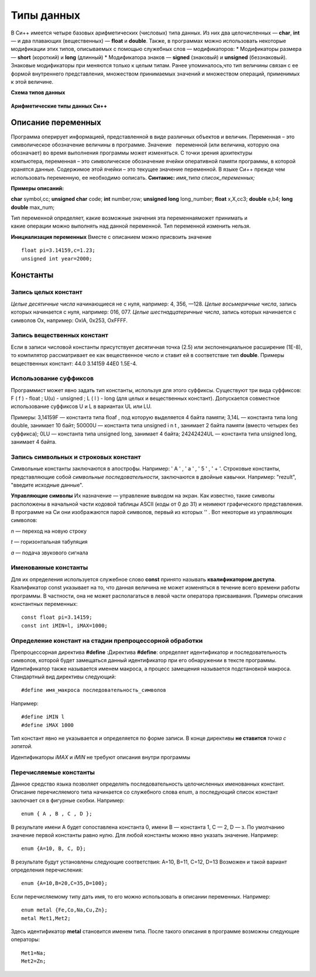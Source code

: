 Типы данных
-----------

В Си++ имеется четыре базовых арифметических (число­вых) типа данных. Из них два целочисленных — **char**, **int** — и два плавающих (вещественных) — **float** и **double**. Также, в
программах можно использовать некоторые модификации этих ти­пов, описываемых с помощью служебных слов — модификаторов: 
* Модификаторы размера — **short** (короткий) и **long** (длинный)
* Модификатора знаков — **signed** (знаковый) и **unsigned** (беззнаковый). Знаковые модификаторы при­
меняются только к целым типам.
Ранее упоминалось,что тип величины связан с ее формой внутреннего представления, множеством принимаемых значений и множеством операций, применимых к этой величине.

**Схема типов данных**

.. figure:: 02_type_diag.png
       :scale: 100 %
       :align: center
       :alt: asda

**Арифметические типы данных Си++**

.. figure:: 02_type_table.png
       :scale: 100 %
       :align: center
       :alt: asda

Описание переменных
"""""""""""""""""""
Программа оперирует информацией, представленной в виде различных объектов и величин. Переменная – это символическое обозначение величины в программе. Значение   переменной (или величина, которую она обозначает) во время выполнения программы может изменяться.
С точки зрения архитектуры компьютера, переменная – это символическое обозначение ячейки оперативной памяти программы, в которой хранятся данные. Содержимое этой ячейки – это текущее значение переменной.
В языке Си++ прежде чем использовать переменную, ее необходимо оописать.
**Синтакис:**
*имя_типа список_переменных;*

**Примеры описаний:**

**char** symbol,сс;
**unsigned char** code;
**int** number,row;
**unsigned long** long_number;
**float** x,X,cc3;
**double** e,b4;
**long double** max_num;

Тип переменной определяет, какие возможные значения эта переменнаяможет принимать и какие операции можно выполнять над данной переменной. Тип переменной изменить нельзя.

**Инициализация переменных**
Вместе с описанием можно присвоить значение

::

	float pi=3.14159,с=1.23;
	unsigned int year=2000;

Константы
"""""""""

Запись целых констант
~~~~~~~~~~~~~~~~~~~~~

*Целые десятичные числа* начинающиеся не с нуля, например: 4, 356, —128.
*Целые восьмеричные числа*, запись которых начинается с нуля, например: 016, 077.
*Целые шестнадцатеричные числа*, запись которых начинается с символов Ох, например: OxlA, 0x253, OxFFFF.

Запись вещественных констант
~~~~~~~~~~~~~~~~~~~~~~~~~~~~
Если в записи числовой кон­станты присутствует десятичная точка (2.5) или экспоненциаль­ное расширение (1Е-8), то компилятор рассматривает ее как ве­щественное число и ставит ей в соответствие тип **double**.
Приме­ры вещественных констант: 44.0 3.14159 44Е0 1.5Е-4.

Использование суффиксов
~~~~~~~~~~~~~~~~~~~~~~~
Программист может явно задать тип константы, используя для этого суффиксы. Существуют три вида
суффиксов: F ( f ) - float ; U(u) - unsigned ; L ( l ) - long (для целых и вещественных констант). Допускается совместное использование суффиксов U и L в вариантах UL или LU.

Примеры: 
3,14159F — константа типа floaf , под которую выделяется 4 байта памяти;
3,14L — константа типа long double, занимает 10 байт;
50000U — константа типа unsigned i n t , занимает 2 байта памяти (вместо четырех без суффикса);
0LU — константа типа unsigned long, занимает 4 байта;
24242424UL — константа типа unsigned long, занимает 4 байта.

Запись символьных и строковых констант
~~~~~~~~~~~~~~~~~~~~~~~~~~~~~~~~~~~~~~
Символьные констан­ты заключаются в апострофы. 
Например: ' А ' , ' а ' , ' 5 ' , ' + '. 
Стро­ковые константы, представляющие собой *символьные последова­тельности*, заключаются в двойные кавычки. Например: "rezult", "введите исходные данные".

**Управляющие символы** 
Их назначение — управление выводом на экран. Как известно, такие символы расположены в начальной части кодовой таблицы ASCII (коды от 0 до 31) и неимеют графического представления. В программе на Си они изоб­ражаются парой символов, первый из которых '\' . Вот некото­рые из управляющих символов:

`\n` — переход на новую строку 

`\t` — горизонтальная табуляция 

`\а` — подача звукового сигнала

Именованные константы
~~~~~~~~~~~~~~~~~~~~~

Для их определения используется служебное слово **const** принято называть **квалификатором доступа**. Квалификатор const указывает на то, что данная величина не может изменяться в течение всего времени работы программы. В частно­сти, она не может располагаться в левой части оператора присва­ивания. Примеры описания константных переменных:

::

	const float pi=3.14159;
	const int iMIN=l, iMAX=1000;

Определение констант на стадии препроцессорной обработки
~~~~~~~~~~~~~~~~~~~~~~~~~~~~~~~~~~~~~~~~~~~~~~~~~~~~~~~~

Препроцессорная директива **#define**
:Директива **#define**: определяет идентификатор и последовательность символов, которой будет замещаться данный идентификатор при его обнаружении в тексте программы. Идентификатор так­же называется именем макроса, а процесс замещения называется подстановкой макроса. Стандар­тный вид директивы следующий:

::

	#define имя_макроса последовательность_символов

Например:

::

	#define iMIN l
	#define iMAX 1000

Тип констант явно не указывается и определяется по форме записи. В конце директивы **не ставится** *точка с запятой.*

Идентификаторы *iMAX* и *iMIN* не требуют описания внутри программы

Перечисляемые константы
~~~~~~~~~~~~~~~~~~~~~~~

Данное средство языка по­зволяет определять последовательность целочисленных именован­ных констант.
Описание перечисляемого типа начинается со слу­жебного слова enum, а последующий список констант заключает­ ся в фигурные скобки. Например:

::
	
	enum { A , B , C , D };

В результате имени А будет сопоставлена константа 0, имени B — константа 1, C — 2, D — з. По умолчанию значение первой константы равно нулю. 
Для любой константы можно явно указать значение. Например:

::

	enum {A=10, B, C, D};

В результате будут установлены следующие соответствия: А=10, B=11, C=12, D=13
Возможен и такой вариант определения перечисления:

::

	enum {A=10,B=20,C=35,D=100};
Если перечисляемому типу дать имя, то его можно использо­вать в описании переменных. 
На­пример:

::
	
	enum metal {Fe,Co,Na,Cu,Zn};
	metal Met1,Met2;

Здесь идентификатор **metal** становится именем типа. После такого описания в программе возможны следующие операторы:

::
	
	Met1=Na;
	Met2=Zn;

	
	
	
	
	
	
	
	

